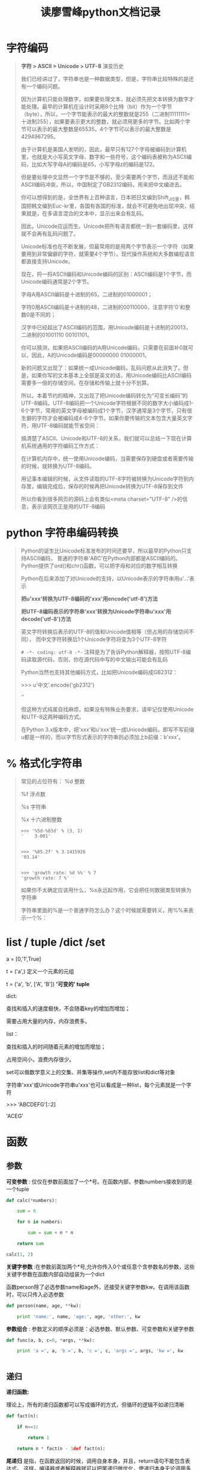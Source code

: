#+TITLE: 读廖雪峰python文档记录
* 字符编码
  #+BEGIN_QUOTE
  
  *字符 > ASCII > Unicode > UTF-8*  演变历史

  我们已经讲过了，字符串也是一种数据类型，但是，字符串比较特殊的是还有一个编码问题。

  因为计算机只能处理数字，如果要处理文本，就必须先把文本转换为数字才能处理。最早的计算机在设计时采用8个比特（bit）作为一个字节（byte），所以，一个字节能表示的最大的整数就是255（二进制11111111=十进制255），如果要表示更大的整数，就必须用更多的字节。比如两个字节可以表示的最大整数是65535，4个字节可以表示的最大整数是4294967295。

  由于计算机是美国人发明的，因此，最早只有127个字母被编码到计算机里，也就是大小写英文字母、数字和一些符号，这个编码表被称为ASCII编码，比如大写字母A的编码是65，小写字母z的编码是122。

  但是要处理中文显然一个字节是不够的，至少需要两个字节，而且还不能和ASCII编码冲突，所以，中国制定了GB2312编码，用来把中文编进去。

  你可以想得到的是，全世界有上百种语言，日本把日文编到Shift_JIS里，韩国把韩文编到Euc-kr里，各国有各国的标准，就会不可避免地出现冲突，结果就是，在多语言混合的文本中，显示出来会有乱码。

因此，Unicode应运而生。Unicode把所有语言都统一到一套编码里，这样就不会再有乱码问题了。

Unicode标准也在不断发展，但最常用的是用两个字节表示一个字符（如果要用到非常偏僻的字符，就需要4个字节）。现代操作系统和大多数编程语言都直接支持Unicode。

现在，捋一捋ASCII编码和Unicode编码的区别：ASCII编码是1个字节，而Unicode编码通常是2个字节。

字母A用ASCII编码是十进制的65，二进制的01000001；

字符0用ASCII编码是十进制的48，二进制的00110000，注意字符'0'和整数0是不同的；

汉字中已经超出了ASCII编码的范围，用Unicode编码是十进制的20013，二进制的01001110 00101101。

你可以猜测，如果把ASCII编码的A用Unicode编码，只需要在前面补0就可以，因此，A的Unicode编码是00000000 01000001。

新的问题又出现了：如果统一成Unicode编码，乱码问题从此消失了。但是，如果你写的文本基本上全部是英文的话，用Unicode编码比ASCII编码需要多一倍的存储空间，在存储和传输上就十分不划算。

所以，本着节约的精神，又出现了把Unicode编码转化为“可变长编码”的UTF-8编码。UTF-8编码把一个Unicode字符根据不同的数字大小编码成1-6个字节，常用的英文字母被编码成1个字节，汉字通常是3个字节，只有很生僻的字符才会被编码成4-6个字节。如果你要传输的文本包含大量英文字符，用UTF-8编码就能节省空间：


搞清楚了ASCII、Unicode和UTF-8的关系，我们就可以总结一下现在计算机系统通用的字符编码工作方式：

在计算机内存中，统一使用Unicode编码，当需要保存到硬盘或者需要传输的时候，就转换为UTF-8编码。

用记事本编辑的时候，从文件读取的UTF-8字符被转换为Unicode字符到内存里，编辑完成后，保存的时候再把Unicode转换为UTF-8保存到文件

#+ATTR_HTML: :width 60% :height 60% 
[[file:../images/screenshot/20190107112647.png]]

  
所以你看到很多网页的源码上会有类似<meta charset="UTF-8" />的信息，表示该网页正是用的UTF-8编码




  #+END_QUOTE
* python 字符串编码转换
  
  #+BEGIN_QUOTE
  Python的诞生比Unicode标准发布的时间还要早，所以最早的Python只支持ASCII编码，
  普通的字符串'ABC'在Python内部都是ASCII编码的。Python提供了ord()和chr()函数，可以把字母和对应的数字相互转换

  Python在后来添加了对Unicode的支持，以Unicode表示的字符串用u'...'表示

  *把u'xxx'转换为UTF-8编码的'xxx'用encode('utf-8')方法*

  *把UTF-8编码表示的字符串'xxx'转换为Unicode字符串u'xxx'用decode('utf-8')方法*

  #+ATTR_HTML: :width 60% :height 60% 
  [[file:../images/screenshot/20190107120203.png]]

  英文字符转换后表示的UTF-8的值和Unicode值相等（但占用的存储空间不同），
  而中文字符转换后1个Unicode字符将变为3个UTF-8字符

  #+ATTR_HTML: :width 60% :height 60% 
  [[file:../images/screenshot/20190107120904.png]]
  

  =# -*- coding: utf-8 -*-= 注释是为了告诉Python解释器，按照UTF-8编码读取源代码，否则，你在源代码中写的中文输出可能会有乱码

  Python当然也支持其他编码方式，比如把Unicode编码成GB2312：

  >>> u'中文'.encode('gb2312')

  '\xd6\xd0\xce\xc4'

  但这种方式纯属自找麻烦，如果没有特殊业务要求，请牢记仅使用Unicode和UTF-8这两种编码方式。
  
  在Python 3.x版本中，把'xxx'和u'xxx'统一成Unicode编码，即写不写前缀u都是一样的，而以字节形式表示的字符串则必须加上b前缀：b'xxx'。
  #+END_QUOTE
  
* % 格式化字符串

  #+BEGIN_QUOTE
  常见的占位符有：
  %d	整数

  %f	浮点数

  %s	字符串

  %x	十六进制整数

  
  #+BEGIN_SRC 
  >>> '%5d-%03d' % (3, 1)
  '    3-001'


  >>> '%05.2f' % 3.1415926
  '03.14'


  >>> 'growth rate: %d %%' % 7
  'growth rate: 7 %'
  #+END_SRC

  如果你不太确定应该用什么，%s永远起作用，它会把任何数据类型转换为字符串

  字符串里面的%是一个普通字符怎么办？这个时候就需要转义，用%%来表示一个%：


  #+END_QUOTE
  
* list / tuple /dict /set

  a = [0,'1',True]


  t = ('a',) 定义一个元素的元组

  t = ('a', 'b', ['A', 'B'])  *'可变的' tuple*


  dict:

  查找和插入的速度极快，不会随着key的增加而增加；

  需要占用大量的内存，内存浪费多。

  list：

  查找和插入的时间随着元素的增加而增加；

  占用空间小，浪费内存很少。


  set可以做数学意义上的交集、并集等操作,set内不能存放list和dict等对象


  字符串'xxx'或Unicode字符串u'xxx'也可以看成是一种list，每个元素就是一个字符

  >>> 'ABCDEFG'[::2]
  
  'ACEG'

* 函数
** 参数

  *可变参数* : 仅仅在参数前面加了一个*号。在函数内部，参数numbers接收到的是一个tuple

  #+BEGIN_SRC python
  def calc(*numbers):

      sum = 0

      for n in numbers:

          sum = sum + n * n

      return sum
   
  calc(1, 2)
  #+END_SRC
  *关键字参数* :在参数前面加两个*号,允许你传入0个或任意个含参数名的参数，这些关键字参数在函数内部自动组装为一个dict

  函数person除了必选参数name和age外，还接受关键字参数kw。在调用该函数时，可以只传入必选参数

  #+BEGIN_SRC python
  def person(name, age, **kw):

      print 'name:', name, 'age:', age, 'other:', kw
  #+END_SRC

  *参数组合* : 参数定义的顺序必须是：必选参数、默认参数、可变参数和关键字参数

  #+BEGIN_SRC python
  def func(a, b, c=0, *args, **kw):

      print 'a =', a, 'b =', b, 'c =', c, 'args =', args, 'kw =', kw


  #+END_SRC

** 递归
   
  *递归函数:*

  理论上，所有的递归函数都可以写成循环的方式，但循环的逻辑不如递归清晰
  
  #+BEGIN_SRC python
  def fact(n):

      if n==1:

          return 1

      return n * fact(n - 1def fact(n):

  #+END_SRC

  *尾递归* 是指，在函数返回的时候，调用自身本身，并且，return语句不能包含表达式。
  这样，编译器或者解释器就可以把尾递归做优化，使递归本身无论调用多少次，都只占用一个栈帧，不会出现栈溢出的情况

  遗憾的是，大多数编程语言没有针对尾递归做优化，Python解释器也没有做优化

 #+BEGIN_SRC python
 def fact(n):

     return fact_iter(1, 1, n)


 def fact_iter(product, count, max):

     if count > max:

         return product

     return fact_iter(product * count, count + 1, max)

 #+END_SRC 

** 列表生成式
   
  
  list生成式 : =[x * x for x in range(1, 11) if x % 2 == 0]=

 读写文件就是请求操作系统打开一个文件对象（通常称为文件描述符），然后，通过操作系统提供的接口从这个文件对象中读取数据（读文件），或者把数据写入这个文件对象（写文件） for i, value in enumerate(['A', 'B', 'C']): =enumerate= 函数可以把一个list变成索引-元素对

  =[k + '=' + v for k, v in d.iteritems()]=  =iteritems()= 可以同时迭代dict的key和value

  #+BEGIN_SRC  python

  if not isinstance(x, (int, float)):
      raise TypeError('bad operand type')
  
  #+END_SRC

** 生成器

   通过列表生成式，我们可以直接创建一个列表。但是，受到内存限制，列表容量肯定是有限的

   如果列表元素可以按照某种算法推算出来，那我们是否可以在循环的过程中不断推算出后续的元素呢？
   这样就不必创建完整的list，从而节省大量的空间。在Python中，这种一边循环一边计算的机制，称为生成器（Generator）

   要创建一个generator，有很多种方法。第一种方法很简单，只要把一个列表生成式的[]改成()，就创建了一个generator
   
   >>> g = (x * x for x in range(10))

   >>> g

   <generator object <genexpr> at 0x10b612320>

   通过g.next打印元素
   
   yield关键字定义斐波那契数列生成器
   #+BEGIN_SRC python
   def fib(max):

       n, a, b = 0, 0, 1

       while n < max:

           #print b
           yield b

           a, b = b, a + b

           n = n + 1

   #+END_SRC

   变成generator的函数，在每次调用next()的时候执行，
   遇到yield语句返回，再次执行时从上次返回的yield语句处继续执行

** 函数式编程
   Functional Programming，虽然也可以归结到面向过程的程序设计，但其思想更接近数学计算

   函数式编程的一个特点就是，允许把函数本身作为参数传入另一个函数，还允许返回一个函数！

   由于Python允许使用变量，因此，Python不是纯函数式编程语言

   - 论函数做为参数

   *高阶函数map/reduce*

   map()函数接收两个参数，一个是函数，一个是序列

   #+BEGIN_SRC python
   def f(x):
       return x * x

   map(f, [1,2,3])

   #+END_SRC

   reduce把一个函数作用在一个序列[x1, x2, x3...]上，这个函数必须接收两个参数，reduce把结果继续和序列的下一个元素做计算

   #+BEGIN_SRC python
   def f(x, y):
       return x * 10 + y

   reduce(f, [1,3,5])

   reduce(f, map(int, '13579')) #str 转换成 int

   #用lambda函数进一步简化成
   reduce(lambda x,y : x*10+y,map(int,'567'))
   #+END_SRC
   *自定义排序算法*
   sorted 排序的原则是对比较结果返回 -1,0,1
   
   忽略大小写来比较两个字符串，实际上就是先把字符串都变成大写（或者都变成小写），再比较

   #+BEGIN_SRC python
   def cmp_ignore_case(s1, s2):

       u1 = s1.upper()

       u2 = s2.upper()

       if u1 < u2:

           return -1

       if u1 > u2:

           return 1

       return 0


   sorted(['Ba','ba','Cc','cC'])
   sorted(['Ba','ba','Cc','cC'],cmp_ignore_case)

   #+END_SRC

   - 论函数做为返回值

     相关参数和变量都保存在返回的函数中，这种称为“闭包（Closure）”的程序结构拥有极大的威力。

     #+BEGIN_SRC python
     def lazy_sum(*args):

         def sum():

             ax = 0

             for n in args:

                 ax = ax + n

             return ax

         return sum

     f = lazy_sum(1,2,3)
     #当我们调用lazy_sum()时，返回的并不是求和结果，而是求和函数
     print f
     #调用函数f时，才真正计算求和的结果
     print f() # 
     #+END_SRC
** 匿名函数

   : map(lambda x: x * x, [1, 2, 3, 4, 5, 6, 7, 8, 9])

   关键字lambda表示匿名函数，冒号前面的x表示函数参数

   匿名函数有个限制，就是只能有一个表达式

   Python对匿名函数的支持有限，只有一些简单的情况下可以使用匿名函数
** 装饰器
   无参数装饰器
   
   #+BEGIN_SRC python
   import functools

   def log(func):

       @functools.wraps(func)
       def wrapper(*args, **kw):

           print 'call %s():' % func.__name__

           return func(*args, **kw)

       return wrapper

   @log
   def now():
       print '2019-01-07'


   now()
   #+END_SRC

   log()是一个decorator，返回一个函数，于是调用now()将执行新函数，即在log()函数中返回的wrapper()函数
   
   需要传参数装饰器

   #+BEGIN_SRC python
   import functools

   def log(text):

       def _decorator(func):
           @functools.wraps(func)
           def wrapper(*args, **kw):

               print '%s %s():' % (text, func.__name__)

               return func(*args, **kw)

           return wrapper

       return _decorator

   @log('execute')
   def now():
       print '2019-01-07'


   now() #now = log('execute')(now)

   #+END_SRC

   以上两种decorator的定义都没有问题,它们的__name__已经从原来的'now'变成了'wrapper'

   Python内置的functools.wraps就是干这个事的，所以，一个完整的decorator的写法,需要添加
   =@functools.wraps(func)=

   面向对象（OOP）的设计模式中，decorator被称为装饰模式
** 偏函数

   #+BEGIN_SRC python
   def int2(x, base=2):
       return int(x, base)

   int2('1000') # 8

   #+END_SRC

   =functools.partial= 就是帮助我们创建一个偏函数的
   把一个函数的某些参数（不管有没有默认值）给固定住（也就是设置默认值），返回一个新的函数，调用这个新函数会更简单

   当函数的参数个数太多，需要简化时,使用偏函数

   int2 = functools.partial(int, base=2)
* 模块

  *作用域*
  
  __xxx__ 这样的变量是特殊变量( __author__ ，__name__)

  _xxx和 __xxx这样的函数或变量就是非公开的（private）

  *模块搜索路径* 

  Python解释器会搜索当前目录、所有已安装的内置模块和第三方模块，搜索路径存放在sys模块的path变量中

  添加路径方式:


  1. 运行时添加
  : sys.path.append('/Users/michael/my_py_scripts')

  2.PYTHONPATH 

  Python提供了__future__模块，把下一个新版本的特性导入到当前版本

  如果要获得一个对象的所有属性和方法，可以使用dir()函数

  为了达到限制的目的，Python允许在定义class的时候，定义一个特殊的__slots__变量，来限制该class能添加的属性


  *属性控制*

  Python内置的 =@property= 装饰器就是负责把一个xxx的getter方法变成属性调用,@xxx.setter
  负责把一个setter方法变成属性赋值
  
  #+BEGIN_SRC python
  class Student(object):

      @property

      def score(self):

          return self._score



      @score.setter

      def score(self, value):

          if not isinstance(value, int):

              raise ValueError('score must be an integer!')

          if value < 0 or value > 100:

              raise ValueError('score must between 0 ~ 100!')

          self._score = value



  s = Student()

  s.score = 60 # OK，实际转化为s.set_score(60)

  s.score # OK，实际转化为s.get_score()
  #+END_SRC
  

  由于Python允许使用 *多重继承* ,java 是单一继承的语言

* 类
** type 元类
   type()函数既可以返回一个对象的类型，又可以创建出新的类型

   #+BEGIN_SRC python
   def fn(self, name='world'):
       print "Hello %s!" % name


   #创建Hello类
   Hello = type('Hello', (object, ), dict(hello=fn))

   h = Hello()

   h.hello()

   #+END_SRC
   
   type(class) 结果是type ,type(实例) 结果是 <class '__main__.Hello'>

   
   type要创建一个class对象，type()函数依次传入3个参数：

   1. class的名称；
   2. 继承的父类集合，注意Python支持多重继承，如果只有一个父类，别忘了tuple的单元素写法；
   3. class的方法名称与函数绑定，这里我们把函数fn绑定到方法名hello上。
      
   通过type()函数创建的类和直接写class是完全一样的，因为Python解释器遇到class定义时，
   仅仅是扫描一下class定义的语法，然后调用type()函数创建出class
** metaclass
   除了使用type()动态创建类以外，要控制类的创建行为，还可以使用metaclass

   先定义metaclass，然后创建类,最后创建实例

   #+BEGIN_SRC python
   # metaclass是创建类，所以必须从`type`类型派生：

   class ListMetaclass(type):

       def __new__(cls, name, bases, attrs):

           attrs['add'] = lambda self, value: self.append(value)

           return type.__new__(cls, name, bases, attrs)



   class MyList(list):

       __metaclass__ = ListMetaclass # 指示使用ListMetaclass来定制类

   l = MyList()

   l.add(2)

   l
   #+END_SRC

   ORM全称“Object Relational Mapping”，即对象-关系映射

** BaseException
   因为错误是class，捕获一个错误就是捕获到该class的一个实例
   raise 抛出错误捕捉
   #+BEGIN_SRC python
   # err.py

   class FooError(StandardError):

       pass


   def foo(s):

       n = int(s)

       if n == 0:

           raise FooError('invalid value: %s' % s)

       return 10 / n
   #+END_SRC
   #+BEGIN_SRC python
   #https://docs.python.org/2/library/exceptions.html#exception-hierarchy
   BaseException
    +-- SystemExit
    +-- KeyboardInterrupt
    +-- GeneratorExit
    +-- Exception
         +-- StopIteration
         +-- StandardError
         |    +-- BufferError
         |    +-- ArithmeticError
         |    |    +-- FloatingPointError
         |    |    +-- OverflowError
         |    |    +-- ZeroDivisionError
         |    +-- AssertionError
         |    +-- AttributeError
         |    +-- EnvironmentError
         |    |    +-- IOError
         |    |    +-- OSError
         |    |         +-- WindowsError (Windows)
         |    |         +-- VMSError (VMS)
         |    +-- EOFError
         |    +-- ImportError
         |    +-- LookupError
         |    |    +-- IndexError
         |    |    +-- KeyError
         |    +-- MemoryError
         |    +-- NameError
         |    |    +-- UnboundLocalError
         |    +-- ReferenceError
         |    +-- RuntimeError
         |    |    +-- NotImplementedError
         |    +-- SyntaxError
         |    |    +-- IndentationError
         |    |         +-- TabError
         |    +-- SystemError
         |    +-- TypeError
         |    +-- ValueError
         |         +-- UnicodeError
         |              +-- UnicodeDecodeError
         |              +-- UnicodeEncodeError
         |              +-- UnicodeTranslateError
         +-- Warning
              +-- DeprecationWarning
              +-- PendingDeprecationWarning
              +-- RuntimeWarning
              +-- SyntaxWarning
              +-- UserWarning
              +-- FutureWarning
          +-- ImportWarning
          +-- UnicodeWarning
          +-- BytesWarning

   #+END_SRC
* debug测试
** assert 断言
   -o 关闭后，你可以把所有的assert语句当成pass来看
** pdb 断点
   python -m pdb err.py
** TDD
#+BEGIN_QUOTE

测试驱动开发（TDD：Test-Driven Development

1. 单元测试

   单元测试是用来对一个模块、一个函数或者一个类来进行正确性检验的测试工作
   
   unittest模块,编写单元测试
   
   编写一个测试类，从unittest.TestCase继承
   
   unittest.main()
   
   setUp与tearDown: 这两个方法会分别在每调用一个测试方法的前后分别被执行
   
   单元测试的测试用例要覆盖常用的输入组合、边界条件和异常。
   
   单元测试代码要非常简单，如果测试代码太复杂，那么测试代码本身就可能有bug

2. 文档测试

   内置doctest模块可以直接提取注释中的代码并执行测试
   
   #+BEGIN_SRC python
   def abs(n):
   
       '''
   
       Function to get absolute value of number.
   
   
   
       Example:
   
   
   
       >>> abs(1)
   
       1
   
       >>> abs(-1)
   
       1
   
       >>> abs(0)
   
       0
   
       '''
   
       return n if n >= 0 else (-n)
   
   
   #使用
   if __name__=='__main__':
   
       import doctest
   
       doctest.testmod()
   
   #+END_SRC
   
#+END_QUOTE

* IO编程 
  从磁盘读取文件到内存，就只有Input操作，反过来，把数据写到磁盘文件里，就只是一个Output操作 

  同步IO 异步IO

  磁盘上读写文件的功能都是由操作系统提供的，现代操作系统不允许普通的程序直接操作磁盘
  读写文件就是请求操作系统打开一个文件对象（通常称为文件描述符），然后，通过操作系统提供的接口从这个文件对象中读取数据或写入数据  

  read(size) 反复读取size字节内容

  readline()  每次读取一行 

  读取二进制文件，比如图片、视频等等，用'rb'模式 open('x','rb')

  要读取非ASCII编码的文本文件，就必须以二进制模式打开,再解码。比如GBK编码的文件：

  #+BEGIN_SRC python
  
  f = open('/Users/michael/gbk.txt', 'rb')

  u = f.read().decode('gbk')

  #+END_SRC

  Python还提供了一个codecs模块帮我们在读文件时自动转换编码，直接读出unicode：
  
  #+BEGIN_SRC python
  import codecs

  with codecs.open('/Users/michael/gbk.txt', 'r', 'gbk') as f:

  f.read() # '\uu6d4b\u8bd5'
  #+END_SRC

  务必要调用f.close()来关闭文件,忘记调用close()会导致缓存在内存内的部分数据最后无法写到磁盘

  *os 模块*

  os.name 操作系统名
  
  os.uname 系统信息

  os.environ 操作系统中定义的环境变量  

  os.getenv('PATH')  取某个环境变量的值

  os.path.abspath('.') 查看当前目录的绝对路径: 

  os.mkdir() 创建 os.rmdir() 删除目录

  os.path.join('','')不同操作系统之间通用 os.path.split()
  
  os.rename('a','b')
  
  os.remove('a') 

  shutil模块提供了copyfile()的函数,它们可以看做是os模块的补充
  
  [x for x in os.listdir('.') if os.path.isdir(x)] 目录下的所有目录
  
* 序列化
  我们把变量从内存中变成可存储或传输的过程称之为序列化，在Python中叫pickling，
  在其他语言中也被称之为serialization，marshalling，flattening等等，都是一个意思

  反过来，把变量内容从序列化的对象重新读到内存里称之为反序列化，即unpickling

  Python提供两个模块来实现序列化：cPickle和pickle,就是它只能用于Python，并且可能不同版本的Python彼此都不兼容

  同的编程语言之间传递对象，就必须把对象序列化为标准格式,好的方法是序列化为JSON(loads dumps)

  JSON进阶:定制JSON序列化
  
  #+BEGIN_SRC python
  json.dumps(
      obj,
      skipkeys=False,
      ensure_ascii=True,
      check_circular=True,
      allow_nan=True,
      cls=None,
      indent=None,
      separators=None,
      encoding="utf-8",
      default=None,
      sort_keys=False,
      ,**kw)
  #+END_SRC
  
      default=None,把任意一个对象变成一个可序列为JSON的对象，我们只需要为class的实例专门写一个转换函数，再把函数传进去即可
      
      =json.dumps(s, default=lambda obj: obj.__dict__)=
  
* 进程和线程

*fork* 

Unix/Linux操作系统提供了一个fork()系统调用，它非常特殊。普通的函数调用，调用一次，返回一次，
但是fork()调用一次，返回两次，因为操作系统自动把当前进程（称为父进程）复制了一份（称为子进程），
然后，分别在父进程和子进程内返回

子进程永远返回0，而父进程返回子进程的ID,这样做的理由是，一个父进程可以fork出很多子进程，
所以，父进程要记下每个子进程的ID，而子进程只需要调用getppid()就可以拿到父进程的ID。

#+BEGIN_SRC python
# multiprocessing.py

import os

print 'Process (%s) start...' % os.getpid()

pid = os.fork()

if pid == 0:

    print 'I am child process (%s) and my parent is %s.' % (os.getpid(),
                                                            os.getppid())

else:

    print 'I (%s) just created a child process (%s).' % (os.getpid(), pid)
#+END_SRC

*multiprocessing* 模块就是跨平台版本的多进程模块

创建子进程时，只需要传入一个执行函数和函数的参数，创建一个Process实例，用start()方法启动

#+BEGIN_SRC python
import os
from multiprocessing import Process


def run_proc(name):
    print('Run child process %s (%s)...' % (name, os.getpid()))


print('Parent process %s.' % os.getpid())
p = Process(target=run_proc, args=('test', ))
print('Child process will start.')
p.start()
p.join()
print('Child process end.')
#+END_SRC
 

启动大量的子进程，可以用进程池的方式批量创建子进程

#+BEGIN_SRC python
from multiprocessing import Pool
import os, time, random


def long_time_task(name):
    print('Run task %s (%s)...' % (name, os.getpid()))
    start = time.time()
    time.sleep(random.random() * 3)
    end = time.time()
    print('Task %s runs %0.2f seconds.' % (name, (end - start)))


if __name__ == '__main__':
    print "Parent process %s ." % os.getpid
    p = Pool(4)
    for i in range(4):
        p.apply_async(long_time_task, args=(i, ))
    print('Waiting for all subprocesses done...')
    p.close()
    p.join()
    print('All subprocesses done.')
#+END_SRC

对Pool对象调用join()方法会等待所有子进程执行完毕，调用join()之前必须先调用 =close()= ，调用close()之后就不能继续添加新的Process

Pool的默认大小是CPU的核数,这里设置最多4并发


*subprocess* 模块可以让我们非常方便地启动一个子进程


#+BEGIN_SRC python 
import subprocess

print('$ nslookup www.python.org')
r = subprocess.call(['nslookup', 'www.python.org'])
print('Exit code:', r)
#+END_SRC


#+BEGIN_SRC python

import subprocess

print('$ nslookup')
p = subprocess.Popen(['nslookup'],
                     stdin=subprocess.PIPE,
                     stdout=subprocess.PIPE,
                     stderr=subprocess.PIPE)
output, err = p.communicate(b'set q=mx\npython.org\nexit\n')
print(output.decode('utf-8'))
print err
print('Exit code:', p.returncode)
"""
(emacs-python) 360code/compromise_api [master●] » nslookup
> set q=mx
> python.org
Server:         172.24.6.11
Address:        172.24.6.11#53

Non-authoritative answer:
python.org      mail exchanger = 50 mail.python.org.

Authoritative answers can be found from:
mail.python.org internet address = 188.166.95.178
mail.python.org has AAAA address 2a03:b0c0:2:d0::71:1
> exit

"""
#+END_SRC

Process之间肯定是需要通信的，操作系统提供了很多机制来实现进程间的通信。

Python的multiprocessing模块包装了底层的机制，提供了Queue、Pipes等多种方式来交换数据

但是用C、C++或Java来改写相同的死循环，直接可以把全部核心跑满，4核就跑到400%，8核就跑到800%，为什么Python不行呢？

*因为Python的线程虽然是真正的线程，但解释器执行代码时，有一个GIL锁：Global Interpreter Lock，任何Python线程执行前，必须先获得GIL锁，然后，每执行100条字节码，解释器就自动释放GIL锁，让别的线程有机会执行。这个GIL全局锁实际上把所有线程的执行代码都给上了锁，所以，多线程在Python中只能交替执行，即使100个线程跑在100核CPU上，也只能用到1个核*

*threading.local* 方便线程使用自己的局部变量

#+BEGIN_SRC python
import threading

# 创建全局ThreadLocal对象:
local_school = threading.local()


def process_student():
    # 获取当前线程关联的student:
    std = local_school.student
    print('Hello, %s (in %s)' % (std, threading.current_thread().name))


def process_thread(name):
    # 绑定ThreadLocal的student:
    local_school.student = name
    process_student()


t1 = threading.Thread(target=process_thread, args=('Alice', ), name='Thread-A')
t2 = threading.Thread(target=process_thread, args=('Bob', ), name='Thread-B')
t1.start()
t2.start()
t1.join()
t2.join()
#+END_SRC


ThreadLocal最常用的地方就是为每个线程绑定一个数据库连接，HTTP请求，用户身份信息等，这样一个线程的所有调用到的处理函数都可以非常方便地访问这些资源。

一个ThreadLocal变量虽然是全局变量，但每个线程都只能读写自己线程的独立副本，互不干扰。ThreadLocal解决了参数在一个线程中各个函数之间互相传递的问题


计算密集型任务同时进行的数量应当等于CPU的核心数，计算密集型任务由于主要消耗CPU资源，因此，代码运行效率至关重要（c语言）

网络、磁盘IO的任务都是IO密集型任务

* 异步IO
** 协程

   协程，又称微线程，纤程。英文名Coroutine
   
   协程看上去也是子程序，但执行过程中，在子程序内部可中断，然后转而执行别的子程序，在适当的时候再返回来接着执行

   协程有何优势:

   1. 没有线程切换的开销 

      子程序切换不是线程切换，而是由程序自身控制,和多线程比，线程数量越多，协程的性能优势就越明显
      
   2. 不需要多线程的锁机制

      因为只有一个线程，也不存在同时写变量冲突，在协程中控制共享资源不加锁，只需要判断状态就好了，
      所以执行效率比多线程高很多

   用多核CPU : 多进程+协程，既充分利用多核，又充分发挥协程的高效率，可获得极高的性能
  

   Python对协程的支持是通过generator实现的


   Python中的协程和生成器很相似但又稍有不同。主要区别在于：

   生成器是数据的生产者

   协程则是数据的消费者

   #+BEGIN_SRC python

   # 生成器
   def fab():
       a, b = 0, 1
       while True
           yield a
           a, b = b, a + b


   # 协程

   def consumer():
       r = ''
       while True:
           n = yield r
           if not n:
               return
           print('[CONSUMER] Consuming %s...' % n)
           r = '200 OK'

   def produce(c):
       c.send(None)
       n = 0
       while n < 5:
           n = n + 1
           print('[PRODUCER] Producing %s...' % n)
           r = c.send(n)
           print('[PRODUCER] Consumer return: %s' % r)
       c.close()

   c = consumer()
   produce(c)
   #+END_SRC


